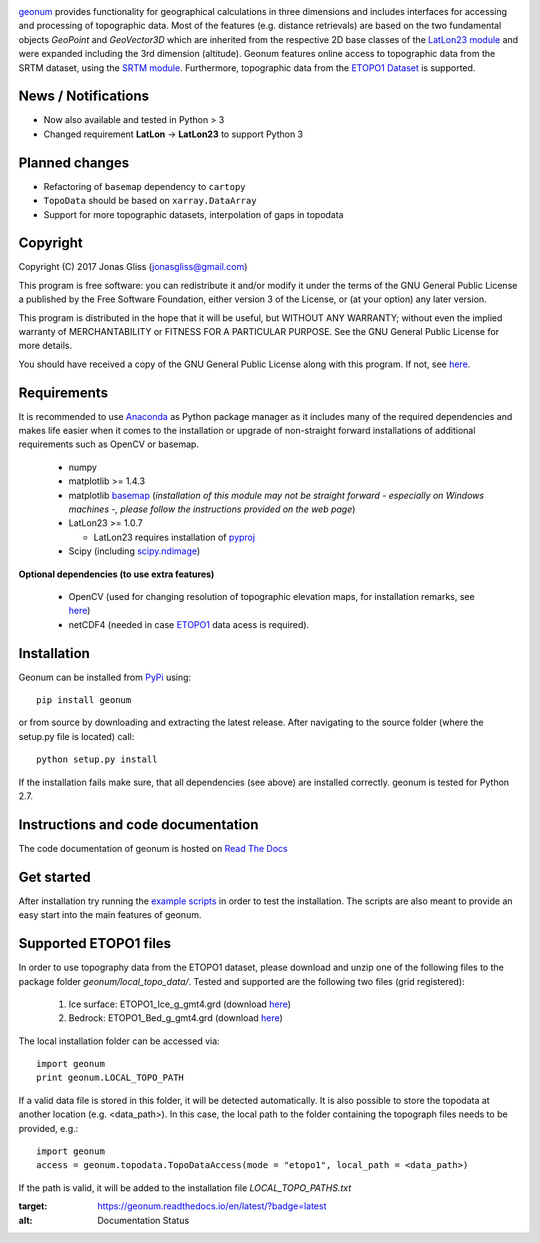 |build-status|

`geonum <https://github.com/jgliss/geonum>`__ provides functionality for geographical calculations in three dimensions and includes interfaces for accessing and processing of topographic data. Most of the features (e.g. distance retrievals) are based on the two fundamental objects *GeoPoint* and *GeoVector3D* which are inherited from the respective 2D base classes of the `LatLon23 module <https://pypi.org/project/LatLon23>`_ and were expanded including the 3rd dimension (altitude).
Geonum features online access to topographic data from the SRTM dataset, using the
`SRTM module <https://pypi.python.org/pypi/SRTM.py/>`_. Furthermore, topographic data from the `ETOPO1 Dataset <https://www.ngdc.noaa.gov/mgg/global/global.html>`_ is supported.

News / Notifications
====================

- Now also available and tested in Python > 3
- Changed requirement **LatLon** -> **LatLon23** to support Python 3

Planned changes
===============

- Refactoring of ``basemap`` dependency to ``cartopy``
- ``TopoData`` should be based on ``xarray.DataArray``
- Support for more topographic datasets, interpolation of gaps in topodata

Copyright
=========

Copyright (C) 2017 Jonas Gliss (jonasgliss@gmail.com)

This program is free software: you can redistribute it and/or modify it under the terms of the GNU General Public License a published by the Free Software Foundation, either version 3 of the License, or (at your option) any later version.

This program is distributed in the hope that it will be useful, but WITHOUT ANY WARRANTY; without even the implied warranty of MERCHANTABILITY or FITNESS FOR A PARTICULAR PURPOSE. See the GNU General Public License for more details.

You should have received a copy of the GNU General Public License along with this program. If not, see `here <http://www.gnu.org/licenses/>`__.

Requirements
============

It is recommended to use `Anaconda <https://www.continuum.io/downloads>`_ as Python package manager as it includes many of the required dependencies and makes life easier when it comes to the installation or upgrade of non-straight forward installations of additional requirements such as OpenCV or basemap.

  - numpy
  - matplotlib >= 1.4.3
  - matplotlib `basemap <https://pypi.python.org/pypi/basemap/1.0.7>`_ (*installation of this module may not be straight forward - especially on Windows machines -, please follow the instructions provided on the web page*)
  - LatLon23 >= 1.0.7

    - LatLon23 requires installation of `pyproj <https://pypi.python.org/pypi/pyproj/>`_

  - Scipy (including `scipy.ndimage <https://docs.scipy.org/doc/scipy-0.18.1/reference/ndimage.html>`_)

**Optional dependencies (to use extra features)**

  - OpenCV (used for changing resolution of topographic elevation maps, for installation remarks, see `here <http://opencv-python-tutroals.readthedocs.io/en/latest/py_tutorials/py_setup/py_setup_in_windows/py_setup_in_windows.html>`_)
  - netCDF4 (needed in case `ETOPO1 <https://www.ngdc.noaa.gov/mgg/global/global.html>`_ data acess is required).

Installation
============

Geonum can be installed from `PyPi <https://pypi.python.org/pypi/geonum>`_ using::

  pip install geonum

or from source by downloading and extracting the latest release. After navigating to the source folder (where the setup.py file is located) call::

  python setup.py install

If the installation fails make sure, that all dependencies (see above) are installed correctly. geonum is tested for Python 2.7.

Instructions and code documentation
===================================

The code documentation of geonum is hosted on `Read The Docs <http://geonum.readthedocs.io/en/latest/index.html>`_

Get started
===========

After installation try running the `example scripts <http://geonum.readthedocs.io/en/latest/examples.html>`_ in order to test the installation. The scripts are also meant to provide an easy start into the main features of geonum.

Supported ETOPO1 files
======================

In order to use topography data from the ETOPO1 dataset, please download and unzip one of the following files to the package folder *geonum/local_topo_data/*.
Tested and supported are the following two files (grid registered):

  1. Ice surface: ETOPO1_Ice_g_gmt4.grd (download `here <https://www.ngdc.noaa.gov/mgg/global/relief/ETOPO1/data/ice_surface/grid_registered/netcdf/ETOPO1_Ice_g_gmt4.grd.gz>`__)
  2. Bedrock: ETOPO1_Bed_g_gmt4.grd (download `here <https://www.ngdc.noaa.gov/mgg/global/relief/ETOPO1/data/bedrock/grid_registered/netcdf/ETOPO1_Bed_g_gmt4.grd.gz>`__)

The local installation folder can be accessed via::

  import geonum
  print geonum.LOCAL_TOPO_PATH

If a valid data file is stored in this folder, it will be detected automatically. It is also possible to store the topodata at another location (e.g. <data_path>). In this case, the local path to the folder containing the topograph files needs to be provided, e.g.::

  import geonum
  access = geonum.topodata.TopoDataAccess(mode = "etopo1", local_path = <data_path>)

If the path is valid, it will be added to the installation file *LOCAL_TOPO_PATHS.txt*

.. |build-status| image:: https://travis-ci.com/jgliss/geonum.svg?branch=master
    :target: https://travis-ci.com/jgliss/geonum
    
.. |docs| image:: https://readthedocs.org/projects/geonum/badge/?version=latest
:target: https://geonum.readthedocs.io/en/latest/?badge=latest
:alt: Documentation Status
